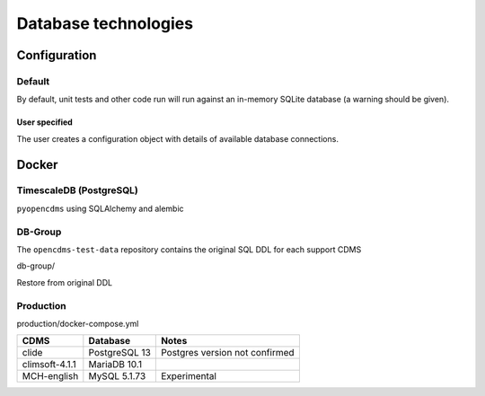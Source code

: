 Database technologies
=====================

Configuration
-------------

Default
~~~~~~~

By default, unit tests and other code run will run against an in-memory
SQLite database (a warning should be given).

User specified
^^^^^^^^^^^^^^

The user creates a configuration object with details of available
database connections.

Docker
------

TimescaleDB (PostgreSQL)
~~~~~~~~~~~~~~~~~~~~~~~~

``pyopencdms`` using SQLAlchemy and alembic

DB-Group
~~~~~~~~

The ``opencdms-test-data`` repository contains the original SQL DDL for
each support CDMS

db-group/

Restore from original DDL

+------------------+-------------------+----------------+
| CDMS             | Database          | Notes          |
+==================+===================+================+
| clide            | Timescale         |
+------------------+-------------------+----------------+
| climsoft-4.1.1   | MariaDB 10.1 \*   |                |
+------------------+-------------------+----------------+
| MCH-english      | MySQL 5.1.73      | Experimental   |
+------------------+-------------------+----------------+

Production
~~~~~~~~~~

production/docker-compose.yml

+------------------+-----------------+----------------------------------+
| CDMS             | Database        | Notes                            |
+==================+=================+==================================+
| clide            | PostgreSQL 13   | Postgres version not confirmed   |
+------------------+-----------------+----------------------------------+
| climsoft-4.1.1   | MariaDB 10.1    |                                  |
+------------------+-----------------+----------------------------------+
| MCH-english      | MySQL 5.1.73    | Experimental                     |
+------------------+-----------------+----------------------------------+

